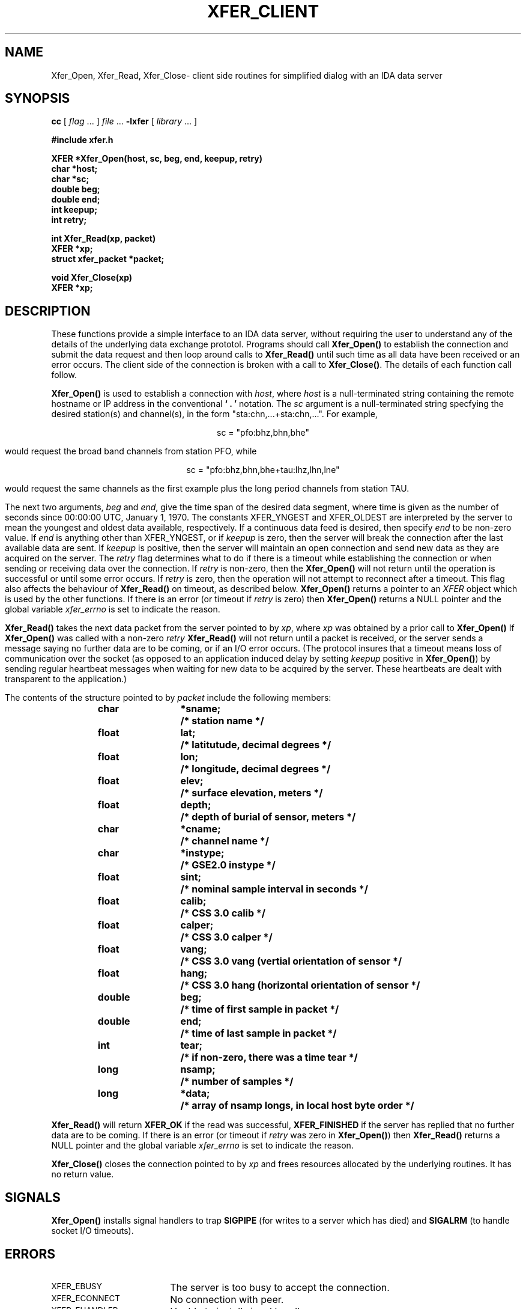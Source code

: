 .\" %W% %G%
.TH XFER_CLIENT 3 "March 1997" "IDA Data Exchange Routines"
.SH NAME
Xfer_Open, Xfer_Read, Xfer_Close\- client side routines for simplified dialog with an IDA data server
.SH SYNOPSIS
.B cc
.RI "[ " "flag" " \|.\|.\|. ] " "file" " \|.\|.\|."
.B \-lxfer
.RI "[ " "library" " \|.\|.\|. ]"
.LP
.B #include "xfer.h"
.ft
.fi
.LP
.nf
.ft B
XFER *Xfer_Open(host, sc, beg, end, keepup, retry)
char *host;
char *sc;
double beg;
double end;
int keepup;
int retry;
.ft
.fi
.LP
.nf
.ft B
int Xfer_Read(xp, packet)
XFER *xp;
struct xfer_packet *packet;
.ft
.fi
.LP
.nf
.ft B
void Xfer_Close(xp)
XFER *xp;
.ft
.fi
.SH DESCRIPTION
These functions provide a simple interface to an IDA data server, without
requiring the user to understand any of the details of the
underlying data exchange prototol.  Programs should call 
.B Xfer_Open(\|)
to establish the connection and submit the data request and then
loop around calls to
.B Xfer_Read(\|)
until such time as all data have been received or an error
occurs.  The client side of the connection is broken with a
call to \fBXfer_Close(\|)\fR.
The details of each function call follow.
.PP
.B Xfer_Open(\|)
is used to establish a connection with \fIhost\fR, where \fIhost\fR
is a null-terminated string containing the remote hostname or IP address
in the conventional \fB` . '\fR notation.  The \fIsc\fR argument is a
null-terminated string specfying the desired station(s) and channel(s),
in the form "sta:chn,...+sta:chn,...".  For example,
.sp
.ce 1
sc = "pfo:bhz,bhn,bhe"
.sp
would request the broad band channels from station PFO, while
.sp
.ce 1
sc = "pfo:bhz,bhn,bhe+tau:lhz,lhn,lne"
.sp
would request the same channels as the first example plus the long
period channels from station TAU.
.sp
The next two arguments, \fIbeg\fR and \fIend\fR, give the time span of
the desired data segment, where time is given as the number of seconds
since 00:00:00 UTC, January 1, 1970.  The constants XFER_YNGEST
and XFER_OLDEST are interpreted by the server to mean the youngest
and oldest data available, respectively.  If a continuous data feed is desired, then
specify \fIend\fR to be \XFER_YNGEST and set \fIkeepup\fR to any
non-zero value.  If \fIend\fR is anything other than XFER_YNGEST,
or if \fIkeepup\fR is zero, then the server will break the connection 
after the last available data are sent.  If \fIkeepup\fR is positive,
then the server will maintain an open connection and send new data
as they are acquired on the server. The \fIretry\fR flag determines
what to do if there is a timeout while establishing the connection or
when sending or receiving data over the connection.  If \fIretry\fR is
non-zero, then the 
.B Xfer_Open(\|)
will not 
return until the operation is successful or until some error occurs.
If \fIretry\fR is zero, then the operation will not attempt to 
reconnect after a timeout.  This flag also affects the behaviour of
.B Xfer_Read(\|)
on timeout, as described below.
.B Xfer_Open(\|)
returns a pointer to an \fIXFER\fR object which is used by the other
functions.  If there is an error (or timeout if \fIretry\fR is zero)
then
.B Xfer_Open(\|)
returns a NULL pointer and the global variable \fIxfer_errno\fR is
set to indicate the reason.
.sp
.B Xfer_Read(\|)
takes the next data packet from the server pointed to by \fIxp\fR, where
\fIxp\fR was obtained by a prior call to
.B Xfer_Open(\|)
If 
.B Xfer_Open(\|)
was called with a non-zero \fIretry\fR
.B Xfer_Read(\|)
will not return until a packet is received, or the server sends a message
saying no further data are to be coming, or if an I/O error occurs.
(The protocol insures that a timeout means loss of communication over
the socket (as opposed to an application induced delay by setting
\fIkeepup\fR positive in \fBXfer_Open(\|)\fR) by sending regular
heartbeat messages when waiting for new data to be acquired by the
server.  These heartbeats are dealt with transparent to the application.)
.PP
The contents of the structure pointed to by
.I packet
include the following members:
.PP
.RS
.nf
.ft 3
.ta 9n 22n
char	*sname;	/* station name */
float	lat;	/* latitutude, decimal degrees */
float	lon;	/* longitude, decimal degrees */
float	elev;	/* surface elevation, meters */
float	depth;	/* depth of burial of sensor, meters */
char	*cname;	/* channel name                        */
char	*instype;	/* GSE2.0 instype */
float	sint;	/* nominal sample interval in seconds */
float	calib;	/* CSS 3.0 calib */
float	calper;	/* CSS 3.0 calper */
float	vang;	/* CSS 3.0 vang (vertial orientation of sensor */
float	hang;	/* CSS 3.0 hang (horizontal orientation of sensor */
double	beg;	/* time of first sample in packet */
double	end;	/* time of last  sample in packet */
int	tear;	/* if non-zero, there was a time tear */
long	nsamp;	/* number of samples */
long	*data;	/* array of nsamp longs, in local host byte order */
.ft 1
.fi
.RE
.PP
.B Xfer_Read(\|)
will return \fBXFER_OK\fR if the read was successful, \fBXFER_FINISHED\fR
if the server has replied that no further data are to be coming.
If there is an error (or timeout if \fIretry\fR was zero in 
\fBXfer_Open(\|)\fR) then
.B Xfer_Read(\|)
returns a NULL pointer and the global variable \fIxfer_errno\fR is
set to indicate the reason.
.PP
.B Xfer_Close(\|)
closes the connection pointed to by \fIxp\fR and frees resources
allocated by the underlying routines.  It has no return value.
.SH SIGNALS
.B Xfer_Open(\|)
installs signal handlers to trap
\fBSIGPIPE\fR (for writes to a server which has died) and
\fBSIGALRM\fR (to handle socket I/O timeouts).
.SH ERRORS
.TP 18
.SM XFER_EBUSY
The server is too busy to accept the connection.
.TP
.SM XFER_ECONNECT
No connection with peer.
.TP
.SM XFER_EHANDLER
Unable to install signal handler.
.TP
.SM XFER_EINVAL
Illegal data were received.  
This usually means that one or more of the parameters passed
to \fBXfer_Open(\|)\fR were bad.
.TP
.SM XFER_EIO
An I/O error occured.  
.TP
.SM XFER_ELIMIT
An implementation defined limit was exceeded.
.TP
.SM XFER_EPIPE
The server died.
.TP
.SM XFER_ENOSUCH
None of the requested stations/channels are available.
.TP
.SM XFER_EREFUSED
The request was sent by an unauthorized client and the server refused
to accept the connection.
.TP
.SM XFER_EREJECTED
The request was rejected by the server, due to invalid contents.
This indicates a bug in underlying library routines, should it ever occur.
.TP
.SM XFER_ETIMEDOUT
The socket I/O time limit expired.
.TP
.SM XFER_ETOOBIG
An incoming message exceeded the implementation message size limit.
This indicates a bug in the server, should it ever occur.
.SH EXAMPLE
The following program illustrates the use of these
functions.  It will establish a continuous data feed from the
indicated server and print a few of the header contents of each
packet as it is received.
.PP
.RS
.ft 3
.nf
#include <stdio.h>
#include "xfer.h"
 
main(argc, argv)
int argc;
char *argv[];
{
static char *host = "idahub.ucsd.edu";
static char *sc   = "pfo:bhz+tau:bhz";
int status;
XFER *xp;
struct xfer_packet packet;
int header_only = 1; /* use 0 to enable stdout packet dumps */
 
    xp = Xfer_Open(host, sc, XFER_YNGEST, XFER_YNGEST, 1, 1);
    if (xp == (XFER *) NULL) {
        fprintf(stderr, "%s: %s\\n", host, Xfer_ErrStr());
        exit(1);
    }
 
    while ((status = Xfer_Read(xp, &packet)) == XFER_OK) {
        if (header_only) {
            printf("%s:%s %13.3lf %13.3lf %4d %6.2f %7ld %7ld\\n",
                packet.sname, packet.cname, packet.beg, packet.end,
                packet.nsamp, packet.sint, packet.data[0],
                packet.data[packet.nsamp-1]
            );
        } else {
            fwrite(&packet, sizeof(packet), 1, stdout);
        }
    }
 
    if (status != XFER_FINISHED) {
        fprintf(stderr, "%s: %s\\n", host, Xfer_ErrStr());
        exit(1);
    }
    
    Xfer_Close(xp);
 
    exit(0);
}
.fi
.ft
.RE
